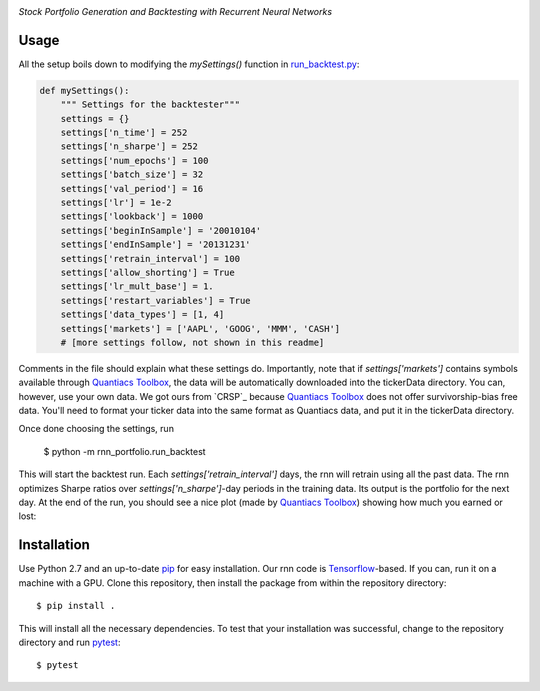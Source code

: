 .. image:: https://img.shields.io/badge/License-MIT-yellow.svg
    :target: https://opensource.org/licenses/MIT
    :alt: License

*Stock Portfolio Generation and Backtesting with Recurrent Neural Networks*

Usage
-----
All the setup boils down to modifying the `mySettings()` function in `run_backtest.py`_:

.. code:: python 

    def mySettings():
        """ Settings for the backtester"""
        settings = {}
        settings['n_time'] = 252
        settings['n_sharpe'] = 252
        settings['num_epochs'] = 100
        settings['batch_size'] = 32
        settings['val_period'] = 16
        settings['lr'] = 1e-2
        settings['lookback'] = 1000
        settings['beginInSample'] = '20010104'
        settings['endInSample'] = '20131231'
        settings['retrain_interval'] = 100
        settings['allow_shorting'] = True
        settings['lr_mult_base'] = 1.
        settings['restart_variables'] = True
        settings['data_types'] = [1, 4]
        settings['markets'] = ['AAPL', 'GOOG', 'MMM', 'CASH']
        # [more settings follow, not shown in this readme]

Comments in the file should explain what these settings do. Importantly, note that if
`settings['markets']` contains symbols available through `Quantiacs Toolbox`_, the
data will be automatically downloaded into the tickerData directory. You can, however,
use your own data. We got ours from `CRSP`_ because `Quantiacs Toolbox`_ does not
offer survivorship-bias free data. You'll need to format your ticker data into the same
format as Quantiacs data, and put it in the tickerData directory.

Once done choosing the settings, run

    $ python -m rnn_portfolio.run_backtest
    
This will start the backtest run. Each `settings['retrain_interval']` days, the
rnn will retrain using all the past data. The rnn optimizes Sharpe ratios over
`settings['n_sharpe']`-day periods in the training data. Its output is the portfolio
for the next day. At the end of the run, you should see a nice plot (made by `Quantiacs Toolbox`_)
showing how much you earned or lost:

Installation
------------
Use Python 2.7 and an up-to-date `pip`_ for easy installation.
Our rnn code is  `Tensorflow`_-based. If you can, run it on a
machine with a GPU. Clone this repository, then install the package
from within the repository directory::
  
  $ pip install .

This will install all the necessary dependencies. To test that your
installation was successful, change to the repository directory
and run `pytest`_::

  $ pytest

.. _run_backtest.py: rnn_portfolio/run_backtest.py
.. _pip: http://www.pip-installer.org/en/latest/
.. _SemVer: http://semver.org/
.. _pytest: http://doc.pytest.org/en/latest/
.. _Quantiacs Toolbox: https://www.quantiacs.com/For-Quants/GetStarted/QuantiacsToolbox.aspx
.. _SciPy: https://www.scipy.org/
.. _scikit-learn: http://scikit-learn.org/stable/
.. _TensorFlow: https://www.tensorflow.org/
.. _MIT license: https://opensource.org/licenses/MIT
.. _run_backtest.py: rnn_portfolio/run_backtest.py
